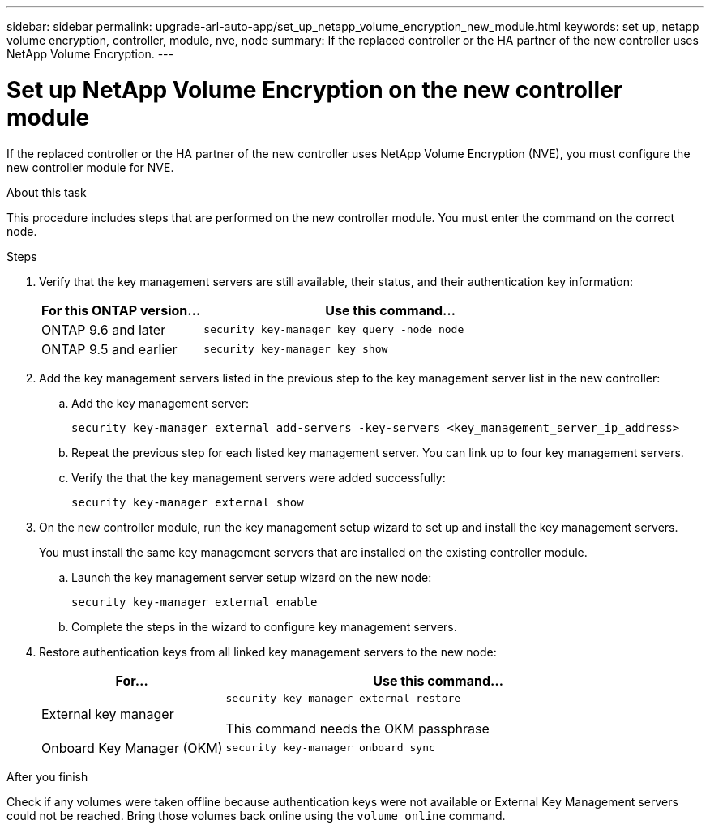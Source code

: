 ---
sidebar: sidebar
permalink: upgrade-arl-auto-app/set_up_netapp_volume_encryption_new_module.html
keywords: set up, netapp volume encryption, controller, module, nve, node
summary: If the replaced controller or the HA partner of the new controller uses NetApp Volume Encryption.
---

= Set up NetApp Volume Encryption on the new controller module
:hardbreaks:
:nofooter:
:icons: font
:linkattrs:
:imagesdir: ./media/

//
// This file was created with NDAC Version 2.0 (August 17, 2020)
//
// 2020-12-02 14:33:55.784655
//

[.lead]
If the replaced controller or the HA partner of the new controller uses NetApp Volume Encryption (NVE), you must configure the new controller module for NVE.

.About this task

This procedure includes steps that are performed on the new controller module. You must enter the command on the correct node.

.Steps

. Verify that the key management servers are still available, their status, and their authentication key information:
+
[cols=2*,options="header",cols="30,70"]
|===
|For this ONTAP version... |Use this command...

|ONTAP 9.6 and later
|`security key-manager key query -node node`
|ONTAP 9.5 and earlier
|`security key-manager key show`
|===

. Add the key management servers listed in the previous step to the key management server list in the new controller:
.. Add the key management server:
+
`security key-manager external add-servers -key-servers <key_management_server_ip_address>`
// BURT 1450483 11-Feb 2022
.. Repeat the previous step for each listed key management server. You can link up to four key management servers.
.. Verify the that the key management servers were added successfully:
+
`security key-manager external show`
// BURT 1450483 11-Feb 2022
. On the new controller module, run the key management setup wizard to set up and install the key management servers.
+
You must install the same key management servers that are installed on the existing controller module.

.. Launch the key management server setup wizard on the new node:
+
`security key-manager external enable`
// BURT 1450483 11-Feb 2022
.. Complete the steps in the wizard to configure key management servers.
. Restore authentication keys from all linked key management servers to the new node:
+
[cols=2*,options="header",cols="30,70"]
|===
|For... |Use this command...

|External key manager
|`security key-manager external restore`

This command needs the OKM passphrase
|Onboard Key Manager (OKM)
|`security key-manager onboard sync`
|===

.After you finish

Check if any volumes were taken offline because authentication keys were not available or External Key Management servers could not be reached. Bring those volumes back online using the `volume online` command.
// 11 Dec 2020, thomi, checked
